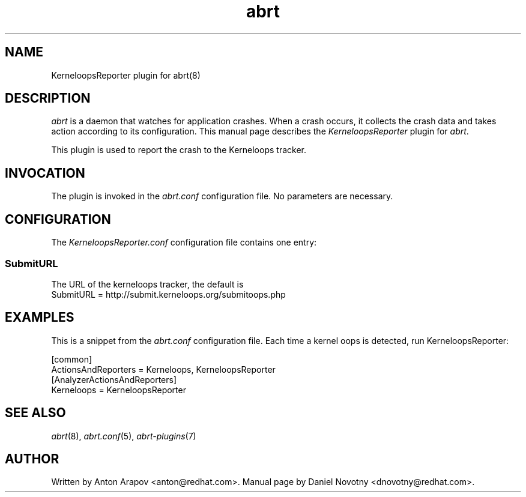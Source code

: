 .TH abrt "7" "1 Jun 2009" ""
.SH NAME
KerneloopsReporter plugin for abrt(8)
.SH DESCRIPTION
.P
.I abrt
is a daemon that watches for application crashes. When a crash occurs,
it collects the crash data and takes action according to
its configuration. This manual page describes the \fIKerneloopsReporter\fP
plugin for \fIabrt\fP.
.P
This plugin is used to report the crash to the Kerneloops tracker.
.SH INVOCATION
The plugin is invoked in the \fIabrt.conf\fP configuration file.
No parameters are necessary.
.SH CONFIGURATION
The \fIKerneloopsReporter.conf\fP configuration file contains one entry:
.SS SubmitURL
The URL of the kerneloops tracker, the default is
.br
SubmitURL = http://submit.kerneloops.org/submitoops.php
.SH EXAMPLES
.P
This is a snippet from the \fIabrt.conf\fP configuration file.
Each time a kernel oops is detected, run KerneloopsReporter:
.P
[common]
.br
ActionsAndReporters = Kerneloops, KerneloopsReporter
.br
[AnalyzerActionsAndReporters]
.br
Kerneloops = KerneloopsReporter
.SH "SEE ALSO"
.IR abrt (8),
.IR abrt.conf (5),
.IR abrt-plugins (7)
.SH AUTHOR
Written by Anton Arapov <anton@redhat.com>. Manual
page by Daniel Novotny <dnovotny@redhat.com>.
